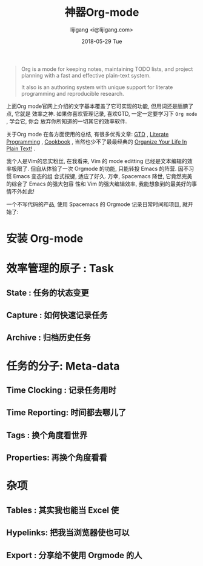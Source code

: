#+TITLE:       神器Org-mode
#+AUTHOR:      lijigang <i@lijigang.com>
#+DATE:        2018-05-29 Tue
#+URI:         /blog/神器org-mode
#+OPTIONS:     H:3 num:nil toc:nil \n:nil ::t |:t ^:nil -:nil f:t *:t <:t

#+BEGIN_QUOTE
Org is a mode for keeping notes, maintaining TODO lists, and project planning
with a fast and effective plain-text system.

It also is an authoring system with unique support for literate programming and
reproducible research.
#+END_QUOTE

上面Org mode官网上介绍的文字基本覆盖了它可实现的功能, 但用词还是腼腆了点, 它就是
效率之神. 如果你喜欢管理记录, 喜欢GTD, 一定一定要学习下 =Org mode= , 学会它, 你会
放弃你所知道的一切其它的效率软件.

关于Org mode 在各方面使用的总结, 有很多优秀文章: [[https://emacs.cafe/emacs/orgmode/gtd/2017/06/30/orgmode-gtd.html][GTD]] , [[http://cachestocaches.com/2018/6/org-literate-programming/][Literate Programming]] ,
[[http://ehneilsen.net/notebook/orgExamples/org-examples.html][Cookbook]] , 当然也少不了最最经典的 [[http://doc.norang.ca/org-mode.html][Organize Your Life In Plain Text!]] .

我个人是Vim的忠实粉丝, 在我看来, Vim 的 mode editting 已经是文本编辑的效率极限了.
但自从体验了一次 Orgmode 的功能, 只能转投 Emacs 的阵营. 因不习惯 Emacs 变态的组
合式按键, 适应了好久. 万幸, Spacemacs 降世, 它竟然完美的综合了 Emacs 的强大包容
性和 Vim 的强大编辑效率, 我能想象到的最美好的事情不外如此!

一个不写代码的产品, 使用 Spacemacs 的 Orgmode 记录日常时间和项目, 就开始了:

* 安装 Org-mode

* 效率管理的原子 : Task

** State : 任务的状态变更

** Capture : 如何快速记录任务

** Archive : 归档历史任务

* 任务的分子: Meta-data

** Time Clocking : 记录任务用时

** Time Reporting: 时间都去哪儿了

** Tags : 换个角度看世界

** Properties: 再换个角度看看

* 杂项

** Tables : 其实我也能当 Excel 使

** Hypelinks: 把我当浏览器使也可以

** Export : 分享给不使用 Orgmode 的人
